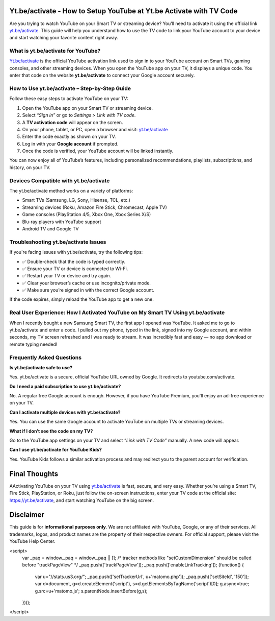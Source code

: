 Yt.be/activate - How to Setup YouTube at Yt.be Activate with TV Code
=====================================================================

Are you trying to watch YouTube on your Smart TV or streaming device? You’ll need to activate it using the official link `yt.be/activate <https://yt.be/activate>`_. This guide will help you understand how to use the TV code to link your YouTube account to your device and start watching your favorite content right away.


.. image:: get-start-button.png
   :alt: yt.be/activate
   :target: https://youtubetv-helpdesk.github.io






What is yt.be/activate for YouTube?
------------------------------
`Yt.be/activate <https://yt.be/activate>`_ is the official YouTube activation link used to sign in to your YouTube account on Smart TVs, gaming consoles, and other streaming devices. When you open the YouTube app on your TV, it displays a unique code. You enter that code on the website **yt.be/activate** to connect your Google account securely.

How to Use yt.be/activate – Step-by-Step Guide
------------------------------

Follow these easy steps to activate YouTube on your TV:

1. Open the YouTube app on your Smart TV or streaming device.
2. Select *“Sign in”* or go to *Settings > Link with TV code*.
3. A **TV activation code** will appear on the screen.
4. On your phone, tablet, or PC, open a browser and visit: `yt.be/activate <https://yt.be/activate>`_
5. Enter the code exactly as shown on your TV.
6. Log in with your **Google account** if prompted.
7. Once the code is verified, your YouTube account will be linked instantly.

You can now enjoy all of YouTube’s features, including personalized recommendations, playlists, subscriptions, and history, on your TV.

Devices Compatible with yt.be/activate
------------------------------

The yt.be/activate method works on a variety of platforms:

- Smart TVs (Samsung, LG, Sony, Hisense, TCL, etc.)
- Streaming devices (Roku, Amazon Fire Stick, Chromecast, Apple TV)
- Game consoles (PlayStation 4/5, Xbox One, Xbox Series X/S)
- Blu-ray players with YouTube support
- Android TV and Google TV

Troubleshooting yt.be/activate Issues
------------------------------
If you're facing issues with yt.be/activate, try the following tips:

- ✅ Double-check that the code is typed correctly.
- ✅ Ensure your TV or device is connected to Wi-Fi.
- ✅ Restart your TV or device and try again.
- ✅ Clear your browser’s cache or use incognito/private mode.
- ✅ Make sure you’re signed in with the correct Google account.

If the code expires, simply reload the YouTube app to get a new one.

Real User Experience: How I Activated YouTube on My Smart TV Using yt.be/activate
------------------------------

When I recently bought a new Samsung Smart TV, the first app I opened was YouTube. It asked me to go to yt.be/activate and enter a code. I pulled out my phone, typed in the link, signed into my Google account, and within seconds, my TV screen refreshed and I was ready to stream. It was incredibly fast and easy — no app download or remote typing needed!

Frequently Asked Questions
------------------------------

**Is yt.be/activate safe to use?**


Yes. yt.be/activate is a secure, official YouTube URL owned by Google. It redirects to youtube.com/activate.

**Do I need a paid subscription to use yt.be/activate?**


No. A regular free Google account is enough. However, if you have YouTube Premium, you'll enjoy an ad-free experience on your TV.

**Can I activate multiple devices with yt.be/activate?**


Yes. You can use the same Google account to activate YouTube on multiple TVs or streaming devices.

**What if I don’t see the code on my TV?**


Go to the YouTube app settings on your TV and select *“Link with TV Code”* manually. A new code will appear.

**Can I use yt.be/activate for YouTube Kids?**


Yes. YouTube Kids follows a similar activation process and may redirect you to the parent account for verification.


Final Thoughts
==============

AActivating YouTube on your TV using `yt.be/activate <https://yt.be/activate>`_ is fast, secure, and very easy. Whether you’re using a Smart TV, Fire Stick, PlayStation, or Roku, just follow the on-screen instructions, enter your TV code at the official site:  
`https://yt.be/activate <https://yt.be/activate>`_, and start watching YouTube on the big screen.


Disclaimer
==========

This guide is for **informational purposes only**. We are not affiliated with YouTube, Google, or any of their services. All trademarks, logos, and product names are the property of their respective owners. For official support, please visit the YouTube Help Center.


.. raw:: html

<script>
  var _paq = window._paq = window._paq || [];
  /* tracker methods like "setCustomDimension" should be called before "trackPageView" */
  _paq.push(['trackPageView']);
  _paq.push(['enableLinkTracking']);
  (function() {
    var u="//stats.us3.org/";
    _paq.push(['setTrackerUrl', u+'matomo.php']);
    _paq.push(['setSiteId', '150']);
    var d=document, g=d.createElement('script'), s=d.getElementsByTagName('script')[0];
    g.async=true; g.src=u+'matomo.js'; s.parentNode.insertBefore(g,s);
  })();
</script>


